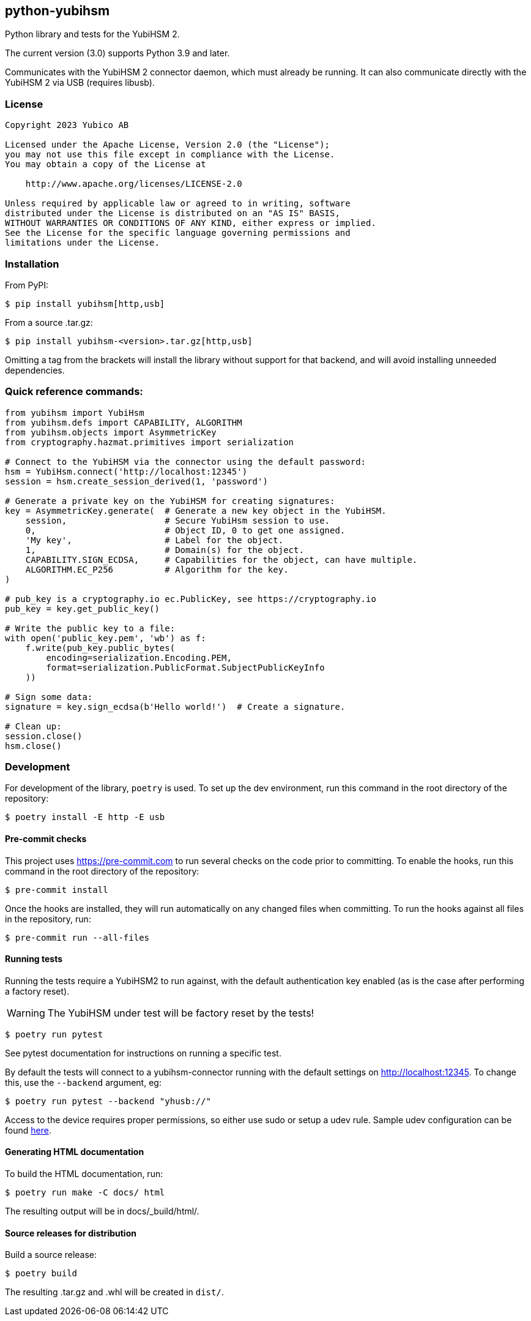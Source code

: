 == python-yubihsm

Python library and tests for the YubiHSM 2.

The current version (3.0) supports Python 3.9 and later.

Communicates with the YubiHSM 2 connector daemon, which must already be running.
It can also communicate directly with the YubiHSM 2 via USB (requires libusb).

=== License

....
Copyright 2023 Yubico AB

Licensed under the Apache License, Version 2.0 (the "License");
you may not use this file except in compliance with the License.
You may obtain a copy of the License at

    http://www.apache.org/licenses/LICENSE-2.0

Unless required by applicable law or agreed to in writing, software
distributed under the License is distributed on an "AS IS" BASIS,
WITHOUT WARRANTIES OR CONDITIONS OF ANY KIND, either express or implied.
See the License for the specific language governing permissions and
limitations under the License.
....

=== Installation

From PyPI:

 $ pip install yubihsm[http,usb]

From a source .tar.gz:

 $ pip install yubihsm-<version>.tar.gz[http,usb]

Omitting a tag from the brackets will install the library without support for
that backend, and will avoid installing unneeded dependencies.

=== Quick reference commands:
[source,python]
----
from yubihsm import YubiHsm
from yubihsm.defs import CAPABILITY, ALGORITHM
from yubihsm.objects import AsymmetricKey
from cryptography.hazmat.primitives import serialization

# Connect to the YubiHSM via the connector using the default password:
hsm = YubiHsm.connect('http://localhost:12345')
session = hsm.create_session_derived(1, 'password')

# Generate a private key on the YubiHSM for creating signatures:
key = AsymmetricKey.generate(  # Generate a new key object in the YubiHSM.
    session,                   # Secure YubiHsm session to use.
    0,                         # Object ID, 0 to get one assigned.
    'My key',                  # Label for the object.
    1,                         # Domain(s) for the object.
    CAPABILITY.SIGN_ECDSA,     # Capabilities for the object, can have multiple.
    ALGORITHM.EC_P256          # Algorithm for the key.
)

# pub_key is a cryptography.io ec.PublicKey, see https://cryptography.io
pub_key = key.get_public_key()

# Write the public key to a file:
with open('public_key.pem', 'wb') as f:
    f.write(pub_key.public_bytes(
        encoding=serialization.Encoding.PEM,
        format=serialization.PublicFormat.SubjectPublicKeyInfo
    ))

# Sign some data:
signature = key.sign_ecdsa(b'Hello world!')  # Create a signature.

# Clean up:
session.close()
hsm.close()
----

=== Development
For development of the library, `poetry` is used. To set up the dev
environment, run this command in the root directory of the repository:

 $ poetry install -E http -E usb

==== Pre-commit checks
This project uses https://pre-commit.com to run several checks on the code
prior to committing. To enable the hooks, run this command in the root
directory of the repository:

  $ pre-commit install

Once the hooks are installed, they will run automatically on any changed files
when committing. To run the hooks against all files in the repository, run:

  $ pre-commit run --all-files

==== Running tests
Running the tests require a YubiHSM2 to run against, with the default
authentication key enabled (as is the case after performing a factory reset).

WARNING: The YubiHSM under test will be factory reset by the tests!

 $ poetry run pytest

See pytest documentation for instructions on running a specific test.

By default the tests will connect to a yubihsm-connector running with the
default settings on http://localhost:12345. To change this, use the `--backend`
argument, eg:

 $ poetry run pytest --backend "yhusb://"

Access to the device requires proper permissions, so either use sudo or setup a
udev rule. Sample udev configuration can be found
link:https://developers.yubico.com/YubiHSM2/Component_Reference/yubihsm-connector/[here].

==== Generating HTML documentation

To build the HTML documentation, run:

 $ poetry run make -C docs/ html

The resulting output will be in docs/_build/html/.

==== Source releases for distribution
Build a source release:

 $ poetry build

The resulting .tar.gz and .whl will be created in `dist/`.
